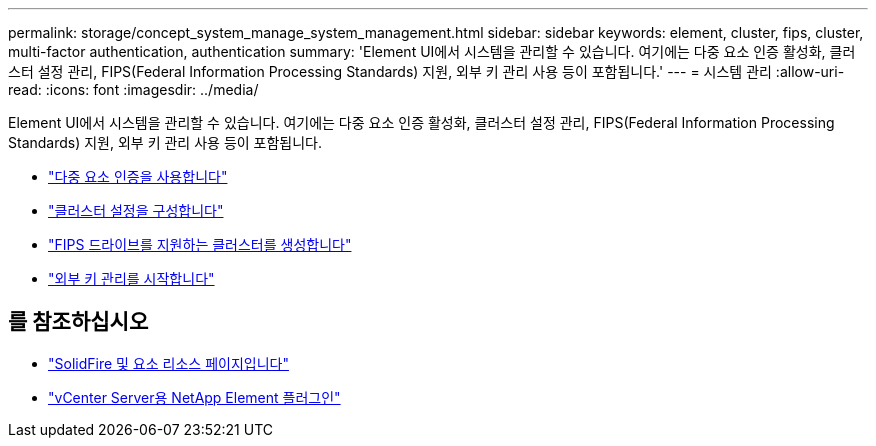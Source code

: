 ---
permalink: storage/concept_system_manage_system_management.html 
sidebar: sidebar 
keywords: element, cluster, fips, cluster, multi-factor authentication, authentication 
summary: 'Element UI에서 시스템을 관리할 수 있습니다. 여기에는 다중 요소 인증 활성화, 클러스터 설정 관리, FIPS(Federal Information Processing Standards) 지원, 외부 키 관리 사용 등이 포함됩니다.' 
---
= 시스템 관리
:allow-uri-read: 
:icons: font
:imagesdir: ../media/


[role="lead"]
Element UI에서 시스템을 관리할 수 있습니다. 여기에는 다중 요소 인증 활성화, 클러스터 설정 관리, FIPS(Federal Information Processing Standards) 지원, 외부 키 관리 사용 등이 포함됩니다.

* link:concept_system_manage_mfa_enable_multi_factor_authentication.html["다중 요소 인증을 사용합니다"]
* link:concept_system_manage_cluster_configure_cluster_settings.html["클러스터 설정을 구성합니다"]
* link:task_system_manage_fips_create_a_cluster_supporting_fips_drives.html["FIPS 드라이브를 지원하는 클러스터를 생성합니다"]
* link:concept_system_manage_key_get_started_with_external_key_management.html["외부 키 관리를 시작합니다"]




== 를 참조하십시오

* https://www.netapp.com/data-storage/solidfire/documentation["SolidFire 및 요소 리소스 페이지입니다"^]
* https://docs.netapp.com/us-en/vcp/index.html["vCenter Server용 NetApp Element 플러그인"^]

